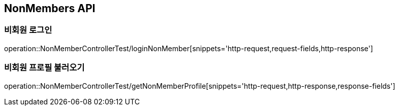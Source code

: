 [[NonMembers-API]]
== NonMembers API

[[Post-NonMemberLogin]]
=== 비회원 로그인
operation::NonMemberControllerTest/loginNonMember[snippets='http-request,request-fields,http-response']

[[Get-NonMemberProfile]]
=== 비회원 프로필 불러오기
operation::NonMemberControllerTest/getNonMemberProfile[snippets='http-request,http-response,response-fields']